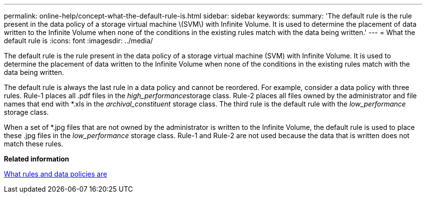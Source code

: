 ---
permalink: online-help/concept-what-the-default-rule-is.html
sidebar: sidebar
keywords: 
summary: 'The default rule is the rule present in the data policy of a storage virtual machine \(SVM\) with Infinite Volume. It is used to determine the placement of data written to the Infinite Volume when none of the conditions in the existing rules match with the data being written.'
---
= What the default rule is
:icons: font
:imagesdir: ../media/

[.lead]
The default rule is the rule present in the data policy of a storage virtual machine (SVM) with Infinite Volume. It is used to determine the placement of data written to the Infinite Volume when none of the conditions in the existing rules match with the data being written.

The default rule is always the last rule in a data policy and cannot be reordered. For example, consider a data policy with three rules. Rule-1 places all .pdf files in the __high_performance__storage class. Rule-2 places all files owned by the administrator and file names that end with *.xls in the _archival_constituent_ storage class. The third rule is the default rule with the _low_performance_ storage class.

When a set of *.jpg files that are not owned by the administrator is written to the Infinite Volume, the default rule is used to place these .jpg files in the _low_performance_ storage class. Rule-1 and Rule-2 are not used because the data that is written does not match these rules.

*Related information*

xref:concept-what-rules-and-data-policies-are.adoc[What rules and data policies are]
